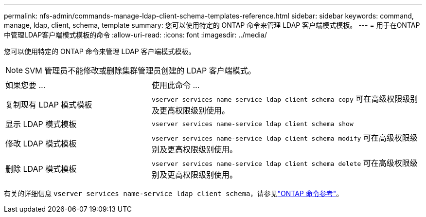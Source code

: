 ---
permalink: nfs-admin/commands-manage-ldap-client-schema-templates-reference.html 
sidebar: sidebar 
keywords: command, manage, ldap, client, schema, template 
summary: 您可以使用特定的 ONTAP 命令来管理 LDAP 客户端模式模板。 
---
= 用于在ONTAP中管理LDAP客户端模式模板的命令
:allow-uri-read: 
:icons: font
:imagesdir: ../media/


[role="lead"]
您可以使用特定的 ONTAP 命令来管理 LDAP 客户端模式模板。

[NOTE]
====
SVM 管理员不能修改或删除集群管理员创建的 LDAP 客户端模式。

====
[cols="35,65"]
|===


| 如果您要 ... | 使用此命令 ... 


 a| 
复制现有 LDAP 模式模板
 a| 
`vserver services name-service ldap client schema copy` 可在高级权限级别及更高权限级别使用。



 a| 
显示 LDAP 模式模板
 a| 
`vserver services name-service ldap client schema show`



 a| 
修改 LDAP 模式模板
 a| 
`vserver services name-service ldap client schema modify` 可在高级权限级别及更高权限级别使用。



 a| 
删除 LDAP 模式模板
 a| 
`vserver services name-service ldap client schema delete` 可在高级权限级别及更高权限级别使用。

|===
有关的详细信息 `vserver services name-service ldap client schema`，请参见link:https://docs.netapp.com/us-en/ontap-cli/search.html?q=vserver+services+name-service+ldap+client+schema["ONTAP 命令参考"^]。

